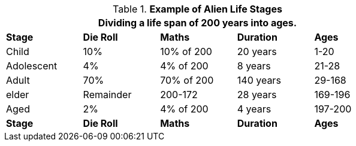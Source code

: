 // Table 6.17 Example of Alien Life Stages
.*Example of Alien Life Stages*
[width="75%",cols="<,4*^",frame="all", stripes="even"]
|===
5+<|Dividing a life span of 200 years into ages. 

s|Stage
s|Die Roll
s|Maths
s|Duration 
s|Ages

|Child
|10%
|10% of 200
|20 years
|1-20

|Adolescent
|4%
|4% of 200
|8 years 
|21-28

|Adult
|70%
|70% of 200
|140 years 
|29-168

|elder
|Remainder
|200-172
|28 years
|169-196

|Aged
|2%
|4% of 200
|4 years
|197-200

s|Stage
s|Die Roll
s|Maths
s|Duration 
s|Ages
|===
